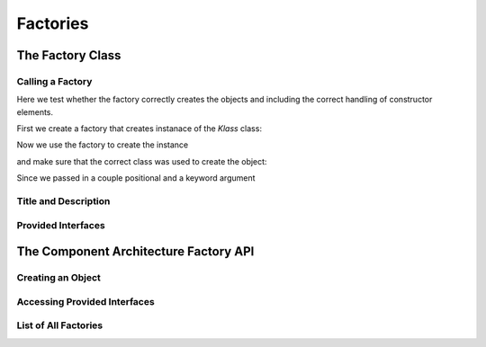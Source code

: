 Factories
=========


The Factory Class
-----------------

.. doctest::

   >>> from zope.interface import Interface
   >>> class IFunction(Interface):
   ...     pass

   >>> class IKlass(Interface):
   ...     pass

   >>> from zope.interface import implementer
   >>> @implementer(IKlass)
   ... class Klass(object):
   ...
   ...     def __init__(self, *args, **kw): #*
   ...         self.args = args
   ...         self.kw = kw

   >>> from zope.component.factory import Factory
   >>> factory = Factory(Klass, 'Klass', 'Klassier')
   >>> factory2 = Factory(lambda x: x, 'Func', 'Function')
   >>> factory3 = Factory(lambda x: x, 'Func', 'Function', (IFunction,))

Calling a Factory
~~~~~~~~~~~~~~~~~

Here we test whether the factory correctly creates the objects and
including the correct handling of constructor elements.

First we create a factory that creates instanace of the `Klass` class:

.. doctest::

   >>> factory = Factory(Klass, 'Klass', 'Klassier')

Now we use the factory to create the instance

.. doctest::

   >>> kl = factory(1, 2, foo=3)

and make sure that the correct class was used to create the object:

.. doctest::

   >>> kl.__class__
   <class 'Klass'>

Since we passed in a couple positional and a keyword argument

.. doctest::

   >>> kl.args
   (1, 2)
   >>> kl.kw
   {'foo': 3}

   >>> factory2(3)
   3
   >>> factory3(3)
   3


Title and Description
~~~~~~~~~~~~~~~~~~~~~

.. doctest::

   >>> factory.title
   'Klass'
   >>> factory.description
   'Klassier'
   >>> factory2.title
   'Func'
   >>> factory2.description
   'Function'
   >>> factory3.title
   'Func'
   >>> factory3.description
   'Function'


Provided Interfaces
~~~~~~~~~~~~~~~~~~~

.. doctest::

   >>> implemented = factory.getInterfaces()
   >>> implemented.isOrExtends(IKlass)
   True
   >>> list(implemented) == [IKlass]
   True

   >>> implemented2 = factory2.getInterfaces()
   >>> list(implemented2)
   []

   >>> implemented3 = factory3.getInterfaces()
   >>> list(implemented3) == [IFunction]
   True


The Component Architecture Factory API
--------------------------------------

.. doctest::

   >>> import zope.component
   >>> factory = Factory(Klass, 'Klass', 'Klassier')
   >>> gsm = zope.component.getGlobalSiteManager()

   >>> from zope.component.interfaces import IFactory
   >>> gsm.registerUtility(factory, IFactory, 'klass')

Creating an Object
~~~~~~~~~~~~~~~~~~

.. doctest::

   >>> kl = zope.component.createObject('klass', 1, 2, foo=3)
   >>> isinstance(kl, Klass)
   True
   >>> kl.args
   (1, 2)
   >>> kl.kw
   {'foo': 3}

Accessing Provided Interfaces
~~~~~~~~~~~~~~~~~~~~~~~~~~~~~

.. doctest::

   >>> implemented = zope.component.getFactoryInterfaces('klass')
   >>> implemented.isOrExtends(IKlass)
   True
   >>> [iface for iface in implemented] == [IKlass]
   True

List of All Factories
~~~~~~~~~~~~~~~~~~~~~

.. doctest::

   >>> [(str(name), fac.__class__) for name, fac in
   ...  zope.component.getFactoriesFor(IKlass)]
   [('klass', <class 'zope.component.factory.Factory'>)]
